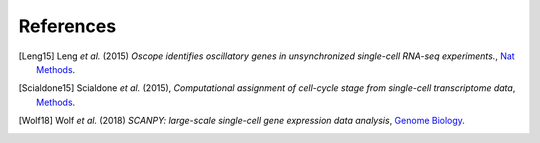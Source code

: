 References
""""""""""

.. [Leng15] Leng *et al.* (2015)
   *Oscope identifies oscillatory genes in unsynchronized single-cell RNA-seq experiments.*,
   `Nat Methods <https://doi.org/10.1038/nmeth.3549>`__.

.. [Scialdone15] Scialdone *et al.* (2015),
   *Computational assignment of cell-cycle stage from single-cell transcriptome data*,
   `Methods <https://doi.org/10.1016/j.ymeth.2015.06.021>`__.

.. [Wolf18] Wolf *et al.* (2018)
   *SCANPY: large-scale single-cell gene expression data analysis*,
   `Genome Biology <https://doi.org/10.1186/s13059-017-1382-0>`__.
